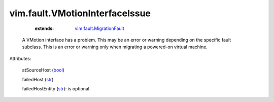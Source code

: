 .. _str: https://docs.python.org/2/library/stdtypes.html

.. _bool: https://docs.python.org/2/library/stdtypes.html

.. _string: ../../str

.. _vim.fault.MigrationFault: ../../vim/fault/MigrationFault.rst


vim.fault.VMotionInterfaceIssue
===============================
    :extends:

        `vim.fault.MigrationFault`_

  A VMotion interface has a problem. This may be an error or warning depending on the specific fault subclass. This is an error or warning only when migrating a powered-on virtual machine.

Attributes:

    atSourceHost (`bool`_)

    failedHost (`str`_)

    failedHostEntity (`str`_): is optional.





